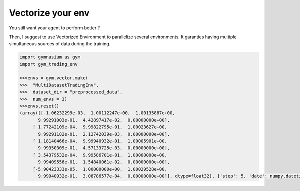 Vectorize your env
=================

You still want your agent to perform better ?

Then, I suggest to use Vectorized Environment to parallelize several environments. It garanties having multiple simultaneous sources of data during the training.

.. code-block:: python

  import gymnasium as gym
  import gym_trading_env
  
  >>>envs = gym.vector.make(
  >>>  "MultiDatasetTradingEnv",
  >>>  dataset_dir = "preprocessed_data",
  >>>  num_envs = 3)
  >>>envs.reset()
  (array([[-1.06232299e-03,  1.00112247e+00,  1.00135887e+00,
         9.99291003e-01,  4.42897417e-02,  0.00000000e+00],
       [ 1.77242109e-04,  9.99822795e-01,  1.00023627e+00,
         9.99291182e-01,  2.12742039e-03,  0.00000000e+00],
       [ 1.18140466e-04,  9.99940932e-01,  1.00005901e+00,
         9.99350309e-01,  4.57133725e-03,  0.00000000e+00],
       [ 3.54379532e-04,  9.99586701e-01,  1.00000000e+00,
         9.99409556e-01,  1.54840061e-02,  0.00000000e+00],
       [-5.90423333e-05,  1.00000000e+00,  1.00029528e+00,
         9.99940932e-01,  3.08786577e-04,  0.00000000e+00]], dtype=float32), {'step': 5, 'date': numpy.datetime64('2023-01-08T04:00:00.000000000'), 'position_index': 2, 'position': 0, 'data_close': 16936.0, 'data_high': 16941.0, 'data_open': 16936.0, 'data_low': 16935.0, 'data_volume': 0.03704266, 'data_date_close': Timestamp('2023-01-08 05:00:00'), 'portfolio_valuation': 1000.0, 'portfolio_distribution_asset': 0, 'portfolio_distribution_fiat': 1000.0, 'portfolio_distribution_borrowed_asset': 0, 'portfolio_distribution_borrowed_fiat': 0, 'portfolio_distribution_interest_asset': 0, 'portfolio_distribution_interest_fiat': 0, 'reward': 0})
  
    
